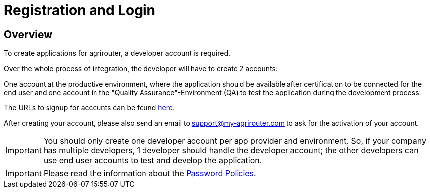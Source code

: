 = Registration and Login
:imagesdir: _images/

== Overview

To create applications for agrirouter, a developer account is required.

Over the whole process of integration, the developer will have to create 2 accounts:

One account at the productive environment, where the application should be available after certification to be connected for the end user and one account in the "Quality Assurance"-Environment (QA) to test the application during the development process.

The URLs to signup for accounts can be found xref:./urls.adoc[here].

After creating your account, please also send an email to support@my-agrirouter.com to ask for the activation of your account.

[IMPORTANT]
====
You should only create one developer account per app provider and environment. So, if your company has multiple developers, 1 developer should handle the developer account; the other developers can use end user accounts to test and develop the application.
====

[IMPORTANT]
====
Please read the information about the xref:./accounts.adoc[Password Policies].
====
